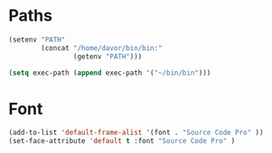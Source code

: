 * Paths
#+BEGIN_SRC emacs-lisp
  (setenv "PATH"
          (concat "/home/davor/bin/bin:"
                  (getenv "PATH")))

  (setq exec-path (append exec-path '("~/bin/bin")))
#+END_SRC

* Font
#+BEGIN_SRC emacs-lisp
  (add-to-list 'default-frame-alist '(font . "Source Code Pro" ))
  (set-face-attribute 'default t :font "Source Code Pro" )
#+END_SRC
